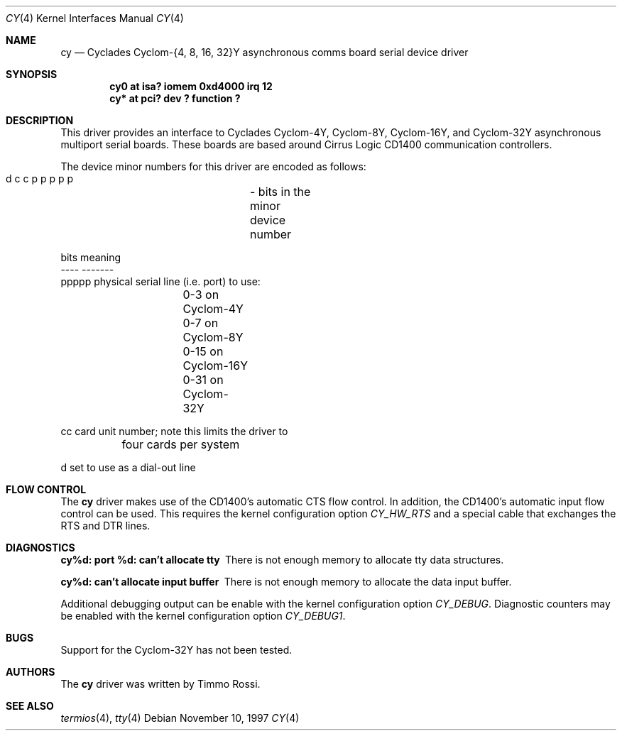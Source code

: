 .\"	$NetBSD: cy.4,v 1.7 2001/09/11 00:08:25 wiz Exp $
.\"
.\" Copyright (c) 1997 Jason R. Thorpe.  All rights reserved.
.\" Copyright (c) 1993 Andrew Herbert.
.\" All rights reserved.
.\"
.\" Redistribution and use in source and binary forms, with or without
.\" modification, are permitted provided that the following conditions
.\" are met:
.\" 1. Redistributions of source code must retain the above copyright
.\"    notice, this list of conditions and the following disclaimer.
.\" 2. Redistributions in binary form must reproduce the above copyright
.\"    notice, this list of conditions and the following disclaimer in the
.\"    documentation and/or other materials provided with the distribution.
.\" 3. The name Andrew Herbert may not be used to endorse or promote products
.\"    derived from this software without specific prior written permission.
.\"
.\" THIS SOFTWARE IS PROVIDED BY THE AUTHOR ``AS IS'' AND ANY EXPRESS OR
.\" IMPLIED WARRANTIES, INCLUDING, BUT NOT LIMITED TO, THE IMPLIED WARRANTIES
.\" OF MERCHANTABILITY AND FITNESS FOR A PARTICULAR PURPOSE ARE DISCLAIMED.
.\" IN NO EVENT SHALL THE AUTHOR BE LIABLE FOR ANY DIRECT, INDIRECT,
.\" INCIDENTAL, SPECIAL, EXEMPLARY, OR CONSEQUENTIAL DAMAGES (INCLUDING, BUT
.\" NOT LIMITED TO, PROCUREMENT OF SUBSTITUTE GOODS OR SERVICES; LOSS OF USE,
.\" DATA, OR PROFITS; OR BUSINESS INTERRUPTION) HOWEVER CAUSED AND ON ANY
.\" THEORY OF LIABILITY, WHETHER IN CONTRACT, STRICT LIABILITY, OR TORT
.\" (INCLUDING NEGLIGENCE OR OTHERWISE) ARISING IN ANY WAY OUT OF THE USE OF
.\" THIS SOFTWARE, EVEN IF ADVISED OF THE POSSIBILITY OF SUCH DAMAGE.
.\"
.Dd November 10, 1997
.Dt CY 4
.Os
.Sh NAME
.Nm cy
.Nd
Cyclades Cyclom-{4, 8, 16, 32}Y asynchronous comms board serial device driver
.Sh SYNOPSIS
.Cd "cy0 at isa? iomem 0xd4000 irq 12"
.Cd "cy* at pci? dev ? function ?"
.Sh DESCRIPTION
This driver provides an interface to Cyclades Cyclom-4Y, Cyclom-8Y,
Cyclom-16Y, and Cyclom-32Y asynchronous multiport serial boards.  These
boards are based around Cirrus Logic CD1400 communication controllers.
.Pp
The device minor numbers for this driver are encoded as follows:
.Pp
.Bd -literal
    d c c p p p p p	- bits in the minor device number

    bits    meaning
    ----    -------
    ppppp   physical serial line (i.e. port) to use:
		0-3 on Cyclom-4Y
		0-7 on Cyclom-8Y
		0-15 on Cyclom-16Y
		0-31 on Cyclom-32Y

    cc      card unit number; note this limits the driver to
	    four cards per system

    d       set to use as a dial-out line
.Ed
.Sh FLOW CONTROL
The
.Nm
driver makes use of the CD1400's automatic CTS flow control.  In addition,
the CD1400's automatic input flow control can be used.  This requires the
kernel configuration option
.Em CY_HW_RTS
and a special cable that exchanges the RTS and DTR lines.
.Sh DIAGNOSTICS
.Bl -diag
.It "cy%d: port %d: can't allocate tty"
There is not enough memory to allocate tty data structures.
.It "cy%d: can't allocate input buffer"
There is not enough memory to allocate the data input buffer.
.El
.Pp
Additional debugging output can be enable with the kernel configuration
option
.Em CY_DEBUG .
Diagnostic counters may be enabled with the kernel configuration option
.Em CY_DEBUG1 .
.Sh BUGS
Support for the Cyclom-32Y has not been tested.
.Sh AUTHORS
The
.Nm
driver was written by Timmo Rossi.
.Sh SEE ALSO
.Xr termios 4 ,
.Xr tty 4
